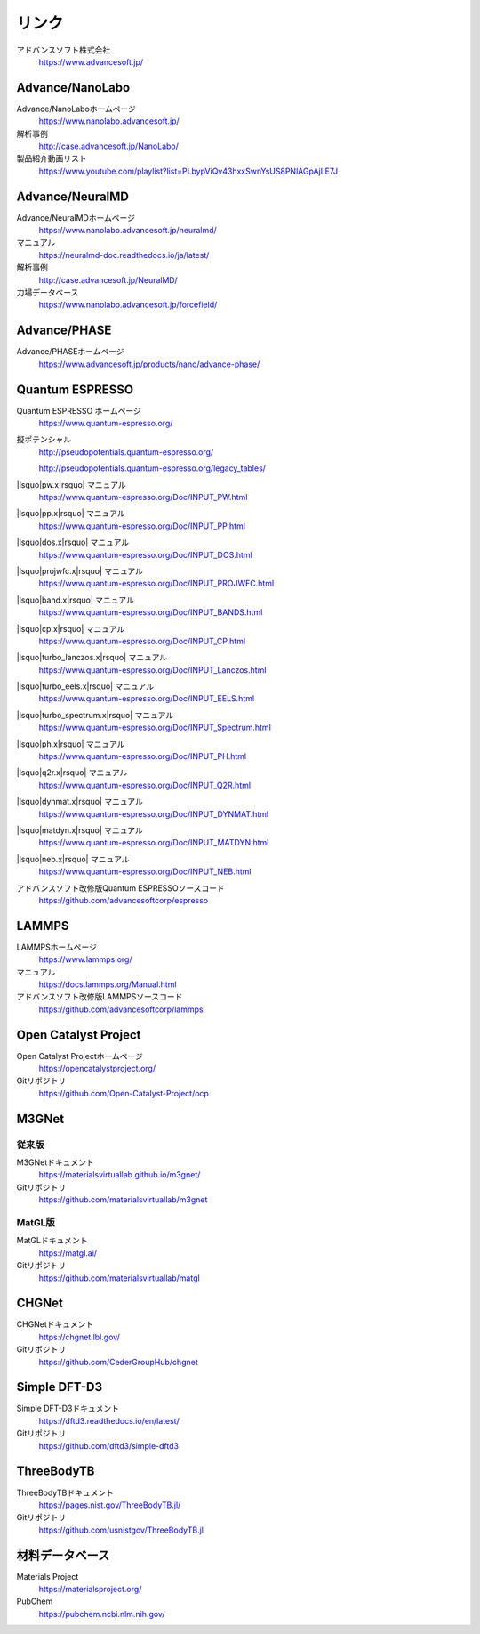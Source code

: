 .. _link:

======
リンク
======

アドバンスソフト株式会社
 https://www.advancesoft.jp/

Advance/NanoLabo
================

Advance/NanoLaboホームページ
 https://www.nanolabo.advancesoft.jp/

解析事例
 http://case.advancesoft.jp/NanoLabo/

製品紹介動画リスト
 https://www.youtube.com/playlist?list=PLbypViQv43hxxSwnYsUS8PNlAGpAjLE7J

Advance/NeuralMD
================

Advance/NeuralMDホームページ
 https://www.nanolabo.advancesoft.jp/neuralmd/

マニュアル
 https://neuralmd-doc.readthedocs.io/ja/latest/

解析事例
 http://case.advancesoft.jp/NeuralMD/

力場データベース
 https://www.nanolabo.advancesoft.jp/forcefield/

Advance/PHASE
================

Advance/PHASEホームページ
 https://www.advancesoft.jp/products/nano/advance-phase/

Quantum ESPRESSO
====================

Quantum ESPRESSO ホームページ
 https://www.quantum-espresso.org/

擬ポテンシャル
 http://pseudopotentials.quantum-espresso.org/

 http://pseudopotentials.quantum-espresso.org/legacy_tables/

|lsquo|\ pw.x\ |rsquo| マニュアル
 https://www.quantum-espresso.org/Doc/INPUT_PW.html

|lsquo|\ pp.x\ |rsquo| マニュアル
 https://www.quantum-espresso.org/Doc/INPUT_PP.html

|lsquo|\ dos.x\ |rsquo| マニュアル
 https://www.quantum-espresso.org/Doc/INPUT_DOS.html

|lsquo|\ projwfc.x\ |rsquo| マニュアル
 https://www.quantum-espresso.org/Doc/INPUT_PROJWFC.html

|lsquo|\ band.x\ |rsquo| マニュアル
 https://www.quantum-espresso.org/Doc/INPUT_BANDS.html

|lsquo|\ cp.x\ |rsquo| マニュアル
 https://www.quantum-espresso.org/Doc/INPUT_CP.html

|lsquo|\ turbo_lanczos.x\ |rsquo| マニュアル
 https://www.quantum-espresso.org/Doc/INPUT_Lanczos.html

|lsquo|\ turbo_eels.x\ |rsquo| マニュアル
 https://www.quantum-espresso.org/Doc/INPUT_EELS.html

|lsquo|\ turbo_spectrum.x\ |rsquo| マニュアル
 https://www.quantum-espresso.org/Doc/INPUT_Spectrum.html

|lsquo|\ ph.x\ |rsquo| マニュアル
 https://www.quantum-espresso.org/Doc/INPUT_PH.html

|lsquo|\ q2r.x\ |rsquo| マニュアル
 https://www.quantum-espresso.org/Doc/INPUT_Q2R.html

|lsquo|\ dynmat.x\ |rsquo| マニュアル
 https://www.quantum-espresso.org/Doc/INPUT_DYNMAT.html

|lsquo|\ matdyn.x\ |rsquo| マニュアル
 https://www.quantum-espresso.org/Doc/INPUT_MATDYN.html

|lsquo|\ neb.x\ |rsquo| マニュアル
 https://www.quantum-espresso.org/Doc/INPUT_NEB.html

アドバンスソフト改修版Quantum ESPRESSOソースコード
 https://github.com/advancesoftcorp/espresso

LAMMPS
=============

LAMMPSホームページ
 https://www.lammps.org/

マニュアル
 https://docs.lammps.org/Manual.html

アドバンスソフト改修版LAMMPSソースコード
 https://github.com/advancesoftcorp/lammps

Open Catalyst Project
========================

Open Catalyst Projectホームページ
 https://opencatalystproject.org/

Gitリポジトリ
 https://github.com/Open-Catalyst-Project/ocp

M3GNet
=========

従来版
---------

M3GNetドキュメント
 https://materialsvirtuallab.github.io/m3gnet/

Gitリポジトリ
 https://github.com/materialsvirtuallab/m3gnet

MatGL版
---------

MatGLドキュメント
 https://matgl.ai/

Gitリポジトリ
 https://github.com/materialsvirtuallab/matgl

CHGNet
=========

CHGNetドキュメント
 https://chgnet.lbl.gov/

Gitリポジトリ
 https://github.com/CederGroupHub/chgnet

Simple DFT-D3
===============

Simple DFT-D3ドキュメント
 https://dftd3.readthedocs.io/en/latest/

Gitリポジトリ
 https://github.com/dftd3/simple-dftd3

ThreeBodyTB
============

ThreeBodyTBドキュメント
 https://pages.nist.gov/ThreeBodyTB.jl/

Gitリポジトリ
 https://github.com/usnistgov/ThreeBodyTB.jl

.. _materialsdb:

材料データベース
===================

Materials Project
 https://materialsproject.org/

PubChem
 https://pubchem.ncbi.nlm.nih.gov/

.. |lsquo| raw:: html

   &lsquo;

.. |rsquo| raw:: html

   &rsquo;
